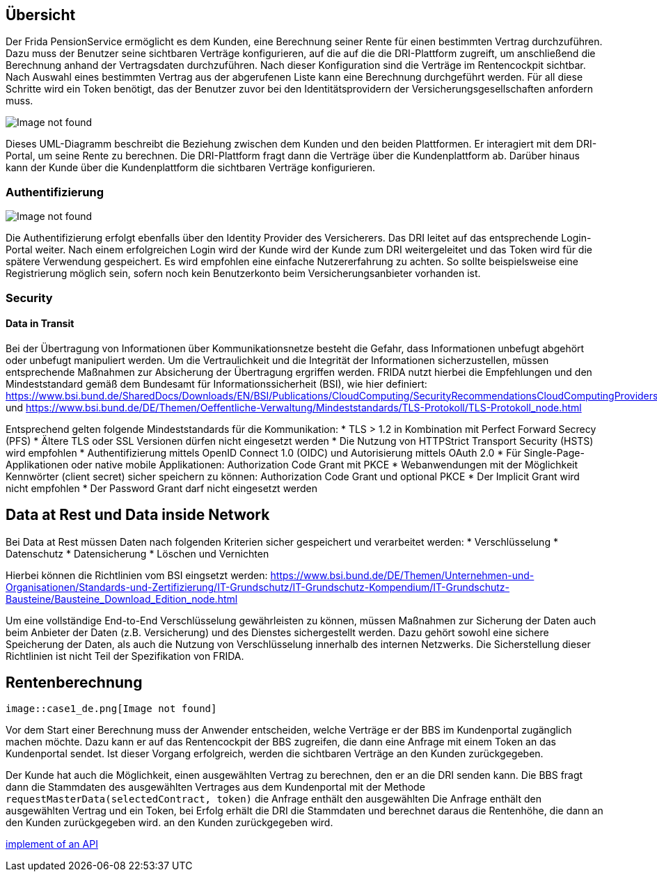 == Übersicht

Der Frida PensionService ermöglicht es dem Kunden, eine Berechnung
seiner Rente für einen bestimmten Vertrag durchzuführen. Dazu muss der
Benutzer seine sichtbaren Verträge konfigurieren, auf die auf die die
DRI-Plattform zugreift, um anschließend die Berechnung anhand der
Vertragsdaten durchzuführen. Nach dieser Konfiguration sind die Verträge
im Rentencockpit sichtbar. Nach Auswahl eines bestimmten Vertrag aus der
abgerufenen Liste kann eine Berechnung durchgeführt werden. Für all
diese Schritte wird ein Token benötigt, das der Benutzer zuvor bei den
Identitätsprovidern der Versicherungsgesellschaften anfordern muss.

image::User_de.png[Image not found]

Dieses UML-Diagramm beschreibt die Beziehung zwischen dem Kunden und den
beiden Plattformen. Er interagiert mit dem DRI-Portal, um seine Rente zu
berechnen. Die DRI-Plattform fragt dann die Verträge über die
Kundenplattform ab. Darüber hinaus kann der Kunde über die
Kundenplattform die sichtbaren Verträge konfigurieren.

=== Authentifizierung

image::Auth_de.png[Image not found]

Die Authentifizierung erfolgt ebenfalls über den Identity Provider des
Versicherers. Das DRI leitet auf das entsprechende Login-Portal weiter.
Nach einem erfolgreichen Login wird der Kunde wird der Kunde zum DRI
weitergeleitet und das Token wird für die spätere Verwendung
gespeichert. Es wird empfohlen eine einfache Nutzererfahrung zu achten.
So sollte beispielsweise eine Registrierung möglich sein, sofern noch
kein Benutzerkonto beim Versicherungsanbieter vorhanden ist.

=== Security

==== Data in Transit

Bei der Übertragung von Informationen über Kommunikationsnetze besteht
die Gefahr, dass Informationen unbefugt abgehört oder unbefugt
manipuliert werden. Um die Vertraulichkeit und die Integrität der
Informationen sicherzustellen, müssen entsprechende Maßnahmen zur
Absicherung der Übertragung ergriffen werden. FRIDA nutzt hierbei die
Empfehlungen und den Mindeststandard gemäß dem Bundesamt für
Informationssicherheit (BSI), wie hier definiert:
https://www.bsi.bund.de/SharedDocs/Downloads/EN/BSI/Publications/CloudComputing/SecurityRecommendationsCloudComputingProviders.pdf
und
https://www.bsi.bund.de/DE/Themen/Oeffentliche-Verwaltung/Mindeststandards/TLS-Protokoll/TLS-Protokoll_node.html

Entsprechend gelten folgende Mindeststandards für die Kommunikation: 
* TLS > 1.2 in Kombination mit Perfect Forward Secrecy (PFS) 
 * Ältere TLS oder SSL Versionen dürfen nicht eingesetzt werden 
 * Die Nutzung von HTTPStrict Transport Security (HSTS) wird empfohlen 
* Authentifizierung mittels OpenID Connect 1.0 (OIDC) und Autorisierung mittels OAuth 2.0 
 * Für Single-Page-Applikationen oder native mobile Applikationen: Authorization Code Grant mit PKCE * Webanwendungen mit der Möglichkeit Kennwörter (client secret) sicher speichern zu können: Authorization Code Grant und optional PKCE
 * Der Implicit Grant wird nicht empfohlen
 * Der Password Grant darf nicht eingesetzt werden

== Data at Rest und Data inside Network

Bei Data at Rest müssen Daten nach folgenden Kriterien sicher
gespeichert und verarbeitet werden: * Verschlüsselung * Datenschutz *
Datensicherung * Löschen und Vernichten

Hierbei können die Richtlinien vom BSI eingsetzt werden:
https://www.bsi.bund.de/DE/Themen/Unternehmen-und-Organisationen/Standards-und-Zertifizierung/IT-Grundschutz/IT-Grundschutz-Kompendium/IT-Grundschutz-Bausteine/Bausteine_Download_Edition_node.html

Um eine vollständige End-to-End Verschlüsselung gewährleisten zu können,
müssen Maßnahmen zur Sicherung der Daten auch beim Anbieter der Daten
(z.B. Versicherung) und des Dienstes sichergestellt werden. Dazu gehört
sowohl eine sichere Speicherung der Daten, als auch die Nutzung von
Verschlüsselung innerhalb des internen Netzwerks. Die Sicherstellung
dieser Richtlinien ist nicht Teil der Spezifikation von FRIDA.

== Rentenberechnung

  image::case1_de.png[Image not found]

Vor dem Start einer Berechnung muss der Anwender entscheiden, welche
Verträge er der BBS im Kundenportal zugänglich machen möchte. Dazu kann
er auf das Rentencockpit der BBS zugreifen, die dann eine Anfrage mit
einem Token an das Kundenportal sendet. Ist dieser Vorgang erfolgreich,
werden die sichtbaren Verträge an den Kunden zurückgegeben.

Der Kunde hat auch die Möglichkeit, einen ausgewählten Vertrag zu
berechnen, den er an die DRI senden kann. Die BBS fragt dann die
Stammdaten des ausgewählten Vertrages aus dem Kundenportal mit der
Methode ``requestMasterData(selectedContract, token)`` die Anfrage
enthält den ausgewählten Die Anfrage enthält den ausgewählten Vertrag
und ein Token, bei Erfolg erhält die DRI die Stammdaten und berechnet
daraus die Rentenhöhe, die dann an den Kunden zurückgegeben wird. an den
Kunden zurückgegeben wird.

xref:PensionService:index.adoc[implement of an API]

